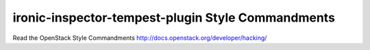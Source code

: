 ironic-inspector-tempest-plugin Style Commandments
===============================================

Read the OpenStack Style Commandments http://docs.openstack.org/developer/hacking/
